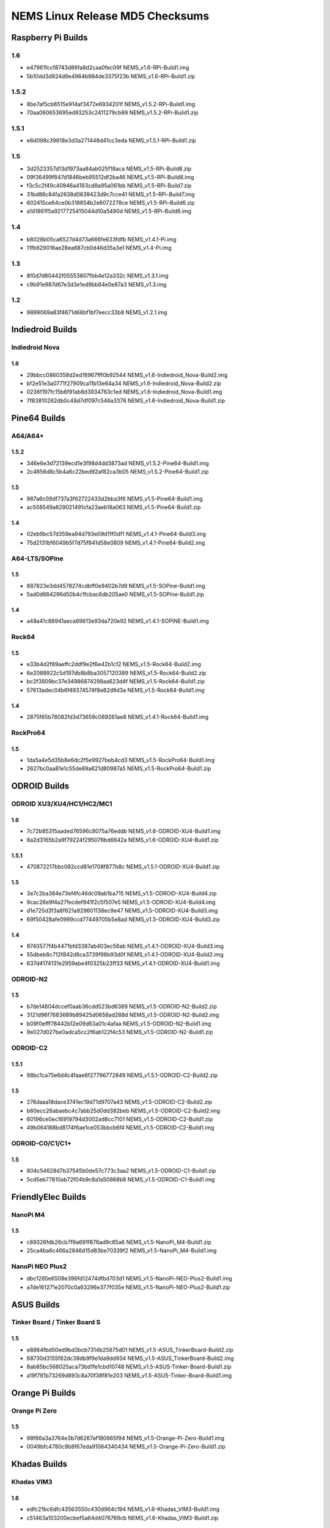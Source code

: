 NEMS Linux Release MD5 Checksums
================================

Raspberry Pi Builds
-------------------

1.6
~~~

- e47961fccf8743d86fa8d2caa0fec09f  NEMS_v1.6-RPi-Build1.img
- 5b10dd3d924d6e4964b984de3375f23b  NEMS_v1.6-RPi-Build1.zip

1.5.2
~~~~~

-  8be7af5cb6515e914af3472e6934201f NEMS_v1.5.2-RPi-Build1.img
-  70aa060653695ed93253c2411279cb89 NEMS_v1.5.2-RPi-Build1.zip

1.5.1
~~~~~

-  e6d098c39618e3d3a271448d41cc3eda NEMS_v1.5.1-RPi-Build1.zip

1.5
~~~

-  3d2523357d13d1973aa84ab025f18aca NEMS_v1.5-RPi-Build8.zip
-  09f36499f847d1846beb95512df2ba46 NEMS_v1.5-RPi-Build8.img
-  f3c5c2f49c40946a4183cd8a95a061bb NEMS_v1.5-RPi-Build7.zip
-  31bd86c84fa2638d0639423d9c7cce41 NEMS_v1.5-RPi-Build7.img
-  602415ce64ce0b318854b2e6072278ce NEMS_v1.5-RPi-Build6.zip
-  a1d1861f5a9217725415044d10a5490d NEMS_v1.5-RPi-Build6.img

1.4
~~~

-  b8028b05ca6527d4d73a666fe633fdfb NEMS_v1.4.1-Pi.img
-  11fb629016ae28ea687cb0d46d35a3e1 NEMS_v1.4-Pi.img

1.3
~~~

-  8f0d7d80442f05553807fbb4e12a332c NEMS_v1.3.1.img
-  c9b91e987d67e3d3e1ed9bb84e0e87a3 NEMS_v1.3.img

1.2
~~~

-  9899069a83f4671d66bf1bf7eecc33b8 NEMS_v1.2.1.img

Indiedroid Builds
-----------------

Indiedroid Nova
~~~~~~~~~~~~~~~

1.6
^^^

- 29bbcc0860358d2ed18967fff0b92544  NEMS_v1.6-Indiedroid_Nova-Build2.img
- bf2e51e3a0771f27909ca11b13e64a34  NEMS_v1.6-Indiedroid_Nova-Build2.zip
- 0236f197fc15b6f91ab8d3934763c1ed  NEMS_v1.6-Indiedroid_Nova-Build1.img
- 7f83810262db0c48d7df097c546a3378  NEMS_v1.6-Indiedroid_Nova-Build1.zip

Pine64 Builds
-------------

A64/A64+
~~~~~~~~

1.5.2
^^^^^

-  346e6e3d72139ecd1e3f98d4dd3873ad NEMS_v1.5.2-Pine64-Build1.img
-  2c4856d8c5b4a6c22bed92af82ca3b05 NEMS_v1.5.2-Pine64-Build1.zip

1.5
^^^

-  987a6c09df737a3f62722433d2bba3f6 NEMS_v1.5-Pine64-Build1.img
-  ac508549a829021491cfa23aeb18a063 NEMS_v1.5-Pine64-Build1.zip

1.4
^^^

-  02eb9bc57d359ea94d793e09d11f0df1 NEMS_v1.4.1-Pine64-Build3.img
-  75d2131bf6049b5f7d75f841d58e0809 NEMS_v1.4.1-Pine64-Build2.img

A64-LTS/SOPine
~~~~~~~~~~~~~~

1.5
^^^

-  887823e3dd4578274cdbff0e9402b7d9 NEMS_v1.5-SOPine-Build1.img
-  5ad0d684296d50b4c1fcbac6db205ae0 NEMS_v1.5-SOPine-Build1.zip

1.4
^^^

-  a48a41c88941aeca69613e93da720e92 NEMS_v1.4.1-SOPINE-Build1.img

Rock64
~~~~~~

1.5
^^^

-  e33b4d2f89aeffc2ddf9e2f6e42b1c12 NEMS_v1.5-Rock64-Build2.img
-  6e2088922c5d197db8b8ba3057120389 NEMS_v1.5-Rock64-Build2.zip
-  bc2f3809bc37e34986874298aa623d4f NEMS_v1.5-Rock64-Build1.zip
-  57613adec04b6f49374574f8e82d9d3a NEMS_v1.5-Rock64-Build1.img

1.4
^^^

-  2875f65b78082fd3d73659c089261ae8 NEMS_v1.4.1-Rock64-Build1.img

RockPro64
~~~~~~~~~

1.5
^^^

-  1da5a4e5d35b8e6dc2f5e9927beb4cd3 NEMS_v1.5-RockPro64-Build1.img
-  2627bc0aa81e1c55de69a621d80987a5 NEMS_v1.5-RockPro64-Build1.zip

ODROID Builds
-------------

ODROID XU3/XU4/HC1/HC2/MC1
~~~~~~~~~~~~~~~~~~~~~~~~~~

1.6
^^^

- 7c72b85315aaded76596c8075a76eddb  NEMS_v1.6-ODROID-XU4-Build1.img
- 8a2d3165b2a9f79224f295076bd6642a  NEMS_v1.6-ODROID-XU4-Build1.zip

1.5.1
^^^^^

-  470872217bbc082ccd81e1708f877b8c NEMS_v1.5.1-ODROID-XU4-Build1.zip

1.5
^^^

-  3e7c2ba384e73ef4fc46dc09ab1ba715 NEMS_v1.5-ODROID-XU4-Build4.zip
-  9cac26e9f4a27fecdef941f2c5f507e5 NEMS_v1.5-ODROID-XU4-Build4.img
-  d1e725d3f3a8f621a929601138ec9e47 NEMS_v1.5-ODROID-XU4-Build3.img
-  69f50428afe0999ccd77449705b5e8ad NEMS_v1.5-ODROID-XU4-Build3.zip

1.4
^^^

-  9740577f4b4471bfd3387ab403ec56ab NEMS_v1.4.1-ODROID-XU4-Build3.img
-  55dbeb8c712f842d8ca3739f98b93d0f NEMS_v1.4.1-ODROID-XU4-Build2.img
-  637d4174131e2959abe4f0325b23ff33 NEMS_v1.4.1-ODROID-XU4-Build1.img

ODROID-N2
~~~~~~~~~

1.5
^^^

-  b7de14604dccef0aab36cdd523bd6389 NEMS_v1.5-ODROID-N2-Build2.zip
-  3121d96f7683689b89425d0658ad288d NEMS_v1.5-ODROID-N2-Build2.img
-  b09f0efff78442b12e09d63a01c4afaa NEMS_v1.5-ODROID-N2-Build1.img
-  9e027d027be0adca5cc2f6ab122f4c53 NEMS_v1.5-ODROID-N2-Build1.zip

ODROID-C2
~~~~~~~~~

1.5.1
^^^^^

-  98bc1ca75e6d4c4faae6f27796772849 NEMS_v1.5.1-ODROID-C2-Build2.zip

1.5
^^^

-  276daaa18dace3741ec19d71d9707a43 NEMS_v1.5-ODROID-C2-Build2.zip
-  b80ecc26abaebc4c7abb25d0dd382beb NEMS_v1.5-ODROID-C2-Build2.img
-  60196ce0ec16919794d3002ad8cc7101 NEMS_v1.5-ODROID-C2-Build1.zip
-  49b064188bd8174f6ae1ce053bbcb6f4 NEMS_v1.5-ODROID-C2-Build1.img

ODROID-C0/C1/C1+
~~~~~~~~~~~~~~~~

1.5
^^^

-  804c54628d7b37545b0de57c773c3aa2 NEMS_v1.5-ODROID-C1-Build1.zip
-  5cd5eb77810ab72f04b9c8a1a50868b8 NEMS_v1.5-ODROID-C1-Build1.img

FriendlyElec Builds
-------------------

NanoPi M4
~~~~~~~~~

1.5
^^^

-  c89326fdb26cb7f9a691f876ad9c85a6 NEMS_v1.5-NanoPi_M4-Build1.zip
-  25ca4ba6c466a2846d15d83be70339f2 NEMS_v1.5-NanoPi_M4-Build1.img

NanoPi NEO Plus2
~~~~~~~~~~~~~~~~

-  dbc1285e6509e396fd12474dfbd703d1
   NEMS_v1.5-NanoPi-NEO-Plus2-Build1.img
-  a7de161271e2070c0a63296e377f035e
   NEMS_v1.5-NanoPi-NEO-Plus2-Build1.zip

ASUS Builds
-----------

Tinker Board / Tinker Board S
~~~~~~~~~~~~~~~~~~~~~~~~~~~~~

1.5
^^^

-  e8864fbd50ed9bd3bcb7314b25875d01
   NEMS_v1.5-ASUS_TinkerBoard-Build2.zip
-  68730d3155f82dc38db9f9e1da9dd934
   NEMS_v1.5-ASUS_TinkerBoard-Build2.img
-  8ab85bc568025aca73bd1fe1cbd10748
   NEMS_v1.5-ASUS-Tinker-Board-Build1.zip
-  a19f781b73269d893c8a70f38f81e203
   NEMS_v1.5-ASUS-Tinker-Board-Build1.img

Orange Pi Builds
----------------

Orange Pi Zero
~~~~~~~~~~~~~~

1.5
^^^

-  98f66a3a3764e3b7d6267af180665f94 NEMS_v1.5-Orange-Pi-Zero-Build1.img
-  0049bfc4780c9b8f67eda91064340434 NEMS_v1.5-Orange-Pi-Zero-Build1.zip

Khadas Builds
-------------

Khadas VIM3
~~~~~~~~~~~

1.6
^^^

- edfc21bc6dfc43563550c430d964c194  NEMS_v1.6-Khadas_VIM3-Build1.img
- c51463a103200ecbef5a64d4076769cb  NEMS_v1.6-Khadas_VIM3-Build1.zip

1.5
^^^

-  962921cb557747b998d5a40b27306669 NEMS_v1.5-Khadas-VIM3-Build1.img
-  50f44ea866b729be7fb2c940c1f2fcb4 NEMS_v1.5-Khadas-VIM3-Build1.zip

Virtual Appliances
------------------

OVA
~~~

1.6
^^^

- 8e3ec6cf92d5a773e4ee50fd4559eb5c  NEMS_v1.6-VM-Build2.ova
- 3004a56066ccbf87719a8856fdbc7b78  NEMS_v1.6-VM-Build1.ova

1.5
^^^

-  5902ea98343ad4f7bc467f2ada416add NEMS Linux 1.5 OVA Build 4.ova

QCOW2
~~~~~

1.6
^^^

- df606e7f844b5e9975f9935fd417aa11  NEMS_v1.6-VM-Build1.qcow2
- 0077444b24dc458faad143c434b81ae7  NEMS_v1.6-VM_QCOW2-Build1.zip

1.5
^^^

-  69a7f27f2a3868c94b9628d06e1d6f75 NEMS Linux 1.5 QCOW2 Build 2.zip

VHD
~~~

1.6
^^^

- 03456d84d4eb716106a963deb53cab93  NEMS_v1.6-VM-Build1.vhd
- cb0f4c7d9f5dce1e4c73646f435ef064  NEMS_v1.6-VM_VHD-Build1.zip

1.5
^^^

-  766d7cc164dfc07be558cefb477effe9 NEMS Linux 1.5 VHD Build 2.zip
